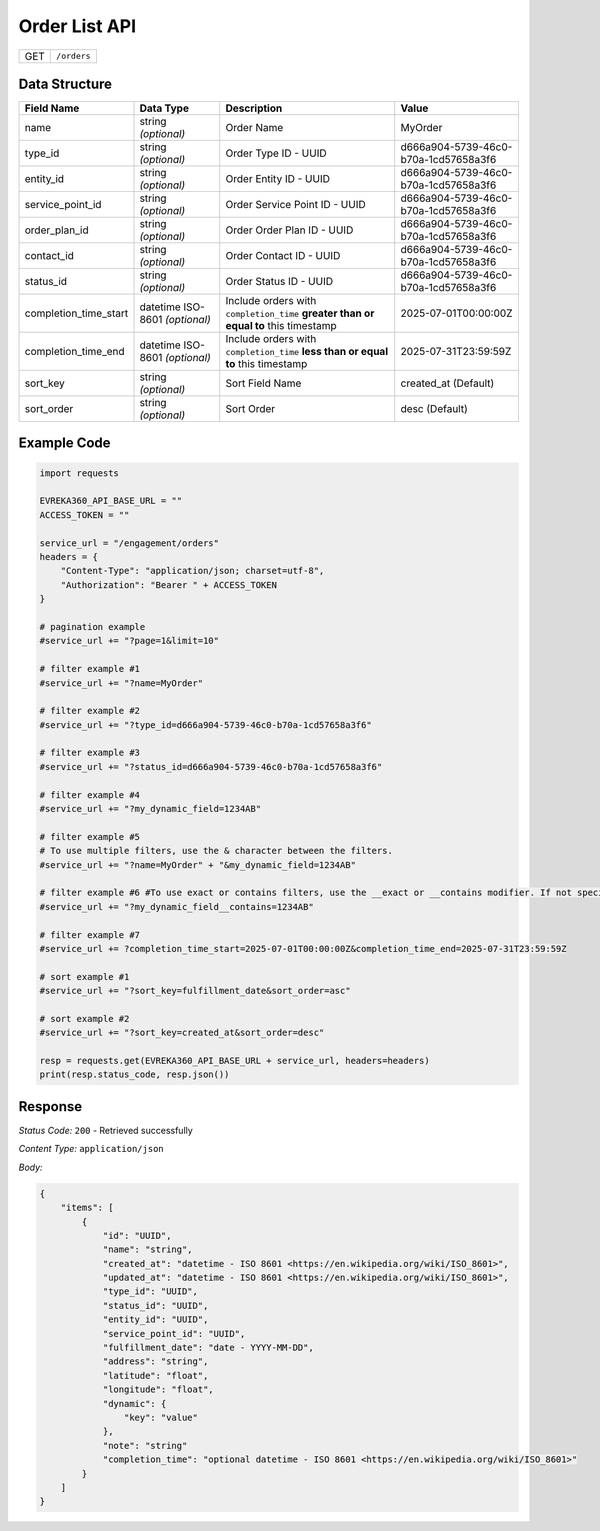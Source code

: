 .. raw:: pdf

   PageBreak

Order List API
-----------------------------------

.. table::

   +-------------------+--------------------------------------------+
   | GET               | ``/orders``                                |
   +-------------------+--------------------------------------------+

Data Structure
^^^^^^^^^^^^^^^^^
.. table::

   +-------------------------+--------------------------------------------------------------+---------------------------------------------------+-------------------------------------------------------+
   | Field Name              | Data Type                                                    | Description                                       | Value                                                 |
   +=========================+==============================================================+===================================================+=======================================================+
   | name                    | string *(optional)*                                          | Order Name                                        | MyOrder                                               |
   +-------------------------+--------------------------------------------------------------+---------------------------------------------------+-------------------------------------------------------+
   | type_id                 | string *(optional)*                                          | Order Type ID - UUID                              | d666a904-5739-46c0-b70a-1cd57658a3f6                  |
   +-------------------------+--------------------------------------------------------------+---------------------------------------------------+-------------------------------------------------------+
   | entity_id               | string *(optional)*                                          | Order Entity ID - UUID                            | d666a904-5739-46c0-b70a-1cd57658a3f6                  |
   +-------------------------+--------------------------------------------------------------+---------------------------------------------------+-------------------------------------------------------+
   | service_point_id        | string *(optional)*                                          | Order Service Point ID - UUID                     | d666a904-5739-46c0-b70a-1cd57658a3f6                  |
   +-------------------------+--------------------------------------------------------------+---------------------------------------------------+-------------------------------------------------------+
   | order_plan_id           | string *(optional)*                                          | Order Order Plan ID - UUID                        | d666a904-5739-46c0-b70a-1cd57658a3f6                  |
   +-------------------------+--------------------------------------------------------------+---------------------------------------------------+-------------------------------------------------------+
   | contact_id              | string *(optional)*                                          | Order Contact ID - UUID                           | d666a904-5739-46c0-b70a-1cd57658a3f6                  |
   +-------------------------+--------------------------------------------------------------+---------------------------------------------------+-------------------------------------------------------+
   | status_id               | string *(optional)*                                          | Order Status ID - UUID                            | d666a904-5739-46c0-b70a-1cd57658a3f6                  |
   +-------------------------+--------------------------------------------------------------+---------------------------------------------------+-------------------------------------------------------+
   | completion_time_start   | datetime ISO-8601 *(optional)*                               | Include orders with ``completion_time``           | 2025-07-01T00:00:00Z                                  |
   |                         |                                                              | **greater than or equal to** this timestamp       |                                                       |
   +-------------------------+--------------------------------------------------------------+---------------------------------------------------+-------------------------------------------------------+
   | completion_time_end     | datetime ISO-8601 *(optional)*                               | Include orders with ``completion_time``           | 2025-07-31T23:59:59Z                                  |
   |                         |                                                              | **less than or equal to** this timestamp          |                                                       |
   +-------------------------+--------------------------------------------------------------+---------------------------------------------------+-------------------------------------------------------+
   | sort_key                | string *(optional)*                                          | Sort Field Name                                   | created_at (Default)                                  |
   +-------------------------+--------------------------------------------------------------+---------------------------------------------------+-------------------------------------------------------+
   | sort_order              | string *(optional)*                                          | Sort Order                                        | desc (Default)                                        |
   +-------------------------+--------------------------------------------------------------+---------------------------------------------------+-------------------------------------------------------+


Example Code
^^^^^^^^^^^^^^^^^

.. code-block:: python

    import requests

    EVREKA360_API_BASE_URL = ""
    ACCESS_TOKEN = ""

    service_url = "/engagement/orders"
    headers = {
        "Content-Type": "application/json; charset=utf-8", 
        "Authorization": "Bearer " + ACCESS_TOKEN
    }

    # pagination example
    #service_url += "?page=1&limit=10"

    # filter example #1
    #service_url += "?name=MyOrder"

    # filter example #2
    #service_url += "?type_id=d666a904-5739-46c0-b70a-1cd57658a3f6"

    # filter example #3
    #service_url += "?status_id=d666a904-5739-46c0-b70a-1cd57658a3f6"

    # filter example #4
    #service_url += "?my_dynamic_field=1234AB"

    # filter example #5
    # To use multiple filters, use the & character between the filters.
    #service_url += "?name=MyOrder" + "&my_dynamic_field=1234AB"

    # filter example #6 #To use exact or contains filters, use the __exact or __contains modifier. If not specified, the default is contains.
    #service_url += "?my_dynamic_field__contains=1234AB"

    # filter example #7
    #service_url += ?completion_time_start=2025-07-01T00:00:00Z&completion_time_end=2025-07-31T23:59:59Z

    # sort example #1
    #service_url += "?sort_key=fulfillment_date&sort_order=asc"

    # sort example #2
    #service_url += "?sort_key=created_at&sort_order=desc"
    
    resp = requests.get(EVREKA360_API_BASE_URL + service_url, headers=headers)
    print(resp.status_code, resp.json())


Response
^^^^^^^^^^^^^^^^^

*Status Code:* ``200`` - Retrieved successfully

*Content Type:* ``application/json``

*Body:*

.. code-block:: json 

    {
        "items": [
            {
                "id": "UUID",
                "name": "string",
                "created_at": "datetime - ISO 8601 <https://en.wikipedia.org/wiki/ISO_8601>",
                "updated_at": "datetime - ISO 8601 <https://en.wikipedia.org/wiki/ISO_8601>",
                "type_id": "UUID",
                "status_id": "UUID",
                "entity_id": "UUID",
                "service_point_id": "UUID",
                "fulfillment_date": "date - YYYY-MM-DD",
                "address": "string",
                "latitude": "float",
                "longitude": "float",
                "dynamic": {
                    "key": "value"
                },
                "note": "string"
                "completion_time": "optional datetime - ISO 8601 <https://en.wikipedia.org/wiki/ISO_8601>"
            }
        ]
    }
